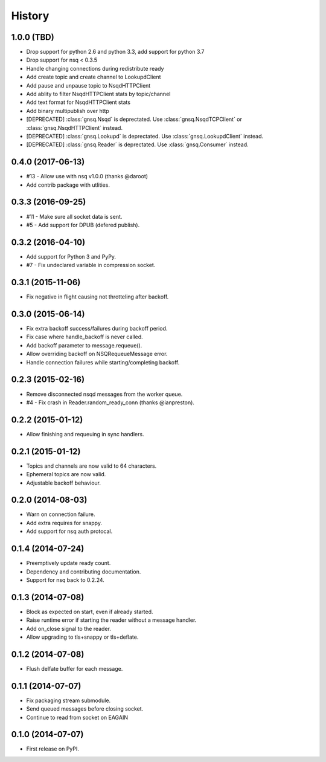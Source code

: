 .. :changelog:

History
-------


1.0.0 (TBD)
~~~~~~~~~~~

* Drop support for python 2.6 and python 3.3, add support for python 3.7
* Drop support for nsq < 0.3.5
* Handle changing connections during redistribute ready
* Add create topic and create channel to LookupdClient
* Add pause and unpause topic to NsqdHTTPClient
* Add ablity to filter NsqdHTTPClient stats by topic/channel
* Add text format for NsqdHTTPClient stats
* Add binary multipublish over http
* [DEPRECATED] :class:`gnsq.Nsqd` is deprectated. Use
  :class:`gnsq.NsqdTCPClient` or :class:`gnsq.NsqdHTTPClient` instead.
* [DEPRECATED] :class:`gnsq.Lookupd` is deprectated. Use
  :class:`gnsq.LookupdClient` instead.
* [DEPRECATED] :class:`gnsq.Reader` is deprectated. Use
  :class:`gnsq.Consumer` instead.


0.4.0 (2017-06-13)
~~~~~~~~~~~~~~~~~~

* #13 - Allow use with nsq v1.0.0 (thanks @daroot)
* Add contrib package with utlities.


0.3.3 (2016-09-25)
~~~~~~~~~~~~~~~~~~

* #11 - Make sure all socket data is sent.
* #5 - Add support for DPUB (defered publish).


0.3.2 (2016-04-10)
~~~~~~~~~~~~~~~~~~

* Add support for Python 3 and PyPy.
* #7 - Fix undeclared variable in compression socket.


0.3.1 (2015-11-06)
~~~~~~~~~~~~~~~~~~

* Fix negative in flight causing not throtteling after backoff.


0.3.0 (2015-06-14)
~~~~~~~~~~~~~~~~~~

* Fix extra backoff success/failures during backoff period.
* Fix case where handle_backoff is never called.
* Add backoff parameter to message.requeue().
* Allow overriding backoff on NSQRequeueMessage error.
* Handle connection failures while starting/completing backoff.


0.2.3 (2015-02-16)
~~~~~~~~~~~~~~~~~~

* Remove disconnected nsqd messages from the worker queue.
* #4 - Fix crash in Reader.random_ready_conn (thanks @ianpreston).


0.2.2 (2015-01-12)
~~~~~~~~~~~~~~~~~~

* Allow finishing and requeuing in sync handlers.


0.2.1 (2015-01-12)
~~~~~~~~~~~~~~~~~~

* Topics and channels are now valid to 64 characters.
* Ephemeral topics are now valid.
* Adjustable backoff behaviour.


0.2.0 (2014-08-03)
~~~~~~~~~~~~~~~~~~

* Warn on connection failure.
* Add extra requires for snappy.
* Add support for nsq auth protocal.


0.1.4 (2014-07-24)
~~~~~~~~~~~~~~~~~~

* Preemptively update ready count.
* Dependency and contributing documentation.
* Support for nsq back to 0.2.24.


0.1.3 (2014-07-08)
~~~~~~~~~~~~~~~~~~

* Block as expected on start, even if already started.
* Raise runtime error if starting the reader without a message handler.
* Add on_close signal to the reader.
* Allow upgrading to tls+snappy or tls+deflate.


0.1.2 (2014-07-08)
~~~~~~~~~~~~~~~~~~

* Flush delfate buffer for each message.


0.1.1 (2014-07-07)
~~~~~~~~~~~~~~~~~~

* Fix packaging stream submodule.
* Send queued messages before closing socket.
* Continue to read from socket on EAGAIN


0.1.0 (2014-07-07)
~~~~~~~~~~~~~~~~~~

* First release on PyPI.
